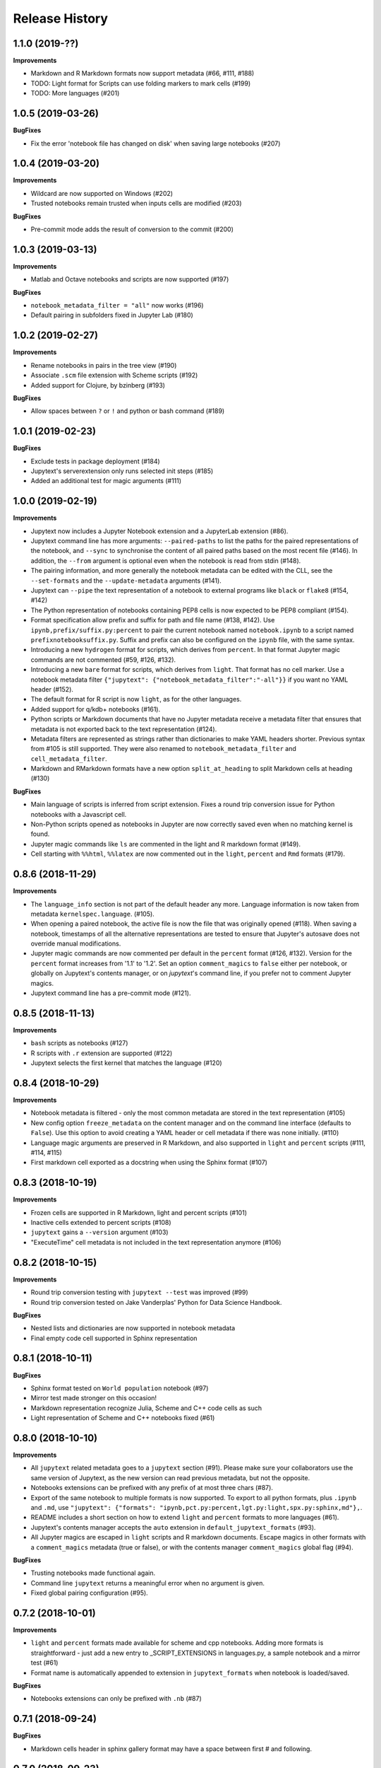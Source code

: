 .. :changelog:

Release History
---------------

1.1.0 (2019-??)
++++++++++++++++++++++

**Improvements**

- Markdown and R Markdown formats now support metadata (#66, #111, #188)
- TODO: Light format for Scripts can use folding markers to mark cells (#199)
- TODO: More languages (#201)


1.0.5 (2019-03-26)
++++++++++++++++++++++

**BugFixes**

- Fix the error 'notebook file has changed on disk' when saving large notebooks (#207)


1.0.4 (2019-03-20)
++++++++++++++++++++++

**Improvements**

- Wildcard are now supported on Windows (#202)
- Trusted notebooks remain trusted when inputs cells are modified (#203)

**BugFixes**

- Pre-commit mode adds the result of conversion to the commit (#200)


1.0.3 (2019-03-13)
++++++++++++++++++++++

**Improvements**

- Matlab and Octave notebooks and scripts are now supported (#197)

**BugFixes**

- ``notebook_metadata_filter = "all"`` now works (#196)
- Default pairing in subfolders fixed in Jupyter Lab (#180)


1.0.2 (2019-02-27)
++++++++++++++++++++++

**Improvements**

- Rename notebooks in pairs in the tree view (#190)
- Associate ``.scm`` file extension with Scheme scripts (#192)
- Added support for Clojure, by bzinberg (#193)

**BugFixes**

- Allow spaces between ``?`` or ``!`` and python or bash command (#189)


1.0.1 (2019-02-23)
++++++++++++++++++++++

**BugFixes**

- Exclude tests in package deployment (#184)
- Jupytext's serverextension only runs selected init steps (#185)
- Added an additional test for magic arguments (#111)

1.0.0 (2019-02-19)
++++++++++++++++++++++

**Improvements**

- Jupytext now includes a Jupyter Notebook extension and a JupyterLab extension (#86).
- Jupytext command line has more arguments: ``--paired-paths`` to list the paths for the paired representations of the notebook, and ``--sync`` to synchronise the content of all paired paths based on the most recent file (#146). In addition, the ``--from`` argument is optional even when the notebook is read from stdin (#148).
- The pairing information, and more generally the notebook metadata can be edited with the CLL, see the ``--set-formats`` and the ``--update-metadata`` arguments (#141).
- Jupytext can ``--pipe`` the text representation of a notebook to external programs like ``black`` or ``flake8`` (#154, #142)
- The Python representation of notebooks containing PEP8 cells is now expected to be PEP8 compliant (#154).
- Format specification allow prefix and suffix for path and file name (#138, #142). Use ``ipynb,prefix/suffix.py:percent`` to pair the current notebook named ``notebook.ipynb`` to a script named ``prefixnotebooksuffix.py``. Suffix and prefix can also be configured on the ``ipynb`` file, with the same syntax.
- Introducing a new ``hydrogen`` format for scripts, which derives from ``percent``. In that format Jupyter magic commands are not commented (#59, #126, #132).
- Introducing a new ``bare`` format for scripts, which derives from ``light``. That format has no cell marker. Use a notebook metadata filter ``{"jupytext": {"notebook_metadata_filter":"-all"}}`` if you want no YAML header (#152).
- The default format for R script is now ``light``, as for the other languages.
- Added support for q/kdb+ notebooks (#161).
- Python scripts or Markdown documents that have no Jupyter metadata receive a metadata filter that ensures that metadata is not exported back to the text representation (#124).
- Metadata filters are represented as strings rather than dictionaries to make YAML headers shorter. Previous syntax from #105 is still supported. They were also renamed to ``notebook_metadata_filter`` and ``cell_metadata_filter``.
- Markdown and RMarkdown formats have a new option ``split_at_heading`` to split Markdown cells at heading (#130)

**BugFixes**

- Main language of scripts is inferred from script extension. Fixes a round trip conversion issue for Python notebooks with a Javascript cell.
- Non-Python scripts opened as notebooks in Jupyter are now correctly saved even when no matching kernel is found.
- Jupyter magic commands like ``ls`` are commented in the light and R markdown format (#149).
- Cell starting with ``%%html``, ``%%latex`` are now commented out in the ``light``, ``percent`` and ``Rmd`` formats (#179).

0.8.6 (2018-11-29)
++++++++++++++++++++++

**Improvements**

- The ``language_info`` section is not part of the default header any more. Language information is now taken from metadata ``kernelspec.language``. (#105).
- When opening a paired notebook, the active file is now the file that was originally opened (#118). When saving a notebook, timestamps of all the alternative representations are tested to ensure that Jupyter's autosave does not override manual modifications.
- Jupyter magic commands are now commented per default in the ``percent`` format (#126, #132). Version for the ``percent`` format increases from '1.1' to '1.2'. Set an option ``comment_magics`` to ``false`` either per notebook, or globally on Jupytext's contents manager, or on `jupytext`'s command line, if you prefer not to comment Jupyter magics.
- Jupytext command line has a pre-commit mode (#121).


0.8.5 (2018-11-13)
++++++++++++++++++++++

**Improvements**

- ``bash`` scripts as notebooks (#127)
- R scripts with ``.r`` extension are supported (#122)
- Jupytext selects the first kernel that matches the language (#120)

0.8.4 (2018-10-29)
++++++++++++++++++++++

**Improvements**

- Notebook metadata is filtered - only the most common metadata are stored in the text representation (#105)
- New config option ``freeze_metadata`` on the content manager and on the command line interface (defaults to ``False``). Use this option to avoid creating a YAML header or cell metadata if there was none initially. (#110)
- Language magic arguments are preserved in R Markdown, and also supported in ``light`` and ``percent`` scripts (#111, #114, #115)
- First markdown cell exported as a docstring when using the Sphinx format (#107)

0.8.3 (2018-10-19)
++++++++++++++++++++++

**Improvements**

- Frozen cells are supported in R Markdown, light and percent scripts (#101)
- Inactive cells extended to percent scripts (#108)
- ``jupytext`` gains a ``--version`` argument (#103)
- "ExecuteTime" cell metadata is not included in the text representation anymore (#106)


0.8.2 (2018-10-15)
++++++++++++++++++++++

**Improvements**

- Round trip conversion testing with ``jupytext --test`` was improved (#99)
- Round trip conversion tested on Jake Vanderplas' Python for Data Science Handbook.

**BugFixes**

- Nested lists and dictionaries are now supported in notebook metadata
- Final empty code cell supported in Sphinx representation

0.8.1 (2018-10-11)
++++++++++++++++++++++

**BugFixes**

- Sphinx format tested on ``World population`` notebook (#97)
- Mirror test made stronger on this occasion!
- Markdown representation recognize Julia, Scheme and C++ code cells as such
- Light representation of Scheme and C++ notebooks fixed (#61)

0.8.0 (2018-10-10)
++++++++++++++++++++++

**Improvements**

- All ``jupytext`` related metadata goes to a ``jupytext`` section (#91). Please make sure your collaborators use the same version of Jupytext, as the new version can read previous metadata, but not the opposite.
- Notebooks extensions can be prefixed with any prefix of at most three chars (#87).
- Export of the same notebook to multiple formats is now supported. To export to all python formats, plus ``.ipynb`` and ``.md``, use ``"jupytext": {"formats": "ipynb,pct.py:percent,lgt.py:light,spx.py:sphinx,md"},``.
- README includes a short section on how to extend ``light`` and ``percent`` formats to more languages (#61).
- Jupytext's contents manager accepts the ``auto`` extension in ``default_jupytext_formats`` (#93).
- All Jupyter magics are escaped in ``light`` scripts and R markdown documents. Escape magics in other formats with a ``comment_magics`` metadata (true or false), or with the contents manager ``comment_magics`` global flag (#94).

**BugFixes**

- Trusting notebooks made functional again.
- Command line ``jupytext`` returns a meaningful error when no argument is given.
- Fixed global pairing configuration (#95).

0.7.2 (2018-10-01)
++++++++++++++++++++++

**Improvements**

- ``light`` and ``percent`` formats made available for scheme and cpp notebooks. Adding more formats is straightforward - just add a new entry to _SCRIPT_EXTENSIONS in languages.py, a sample notebook and a mirror test (#61)
- Format name is automatically appended to extension in ``jupytext_formats`` when notebook is loaded/saved.

**BugFixes**

- Notebooks extensions can only be prefixed with ``.nb`` (#87)


0.7.1 (2018-09-24)
++++++++++++++++++++++

**BugFixes**

- Markdown cells header in sphinx gallery format may have a space between first # and following.

0.7.0 (2018-09-23)
++++++++++++++++++++++

**Improvements**

- Header for cells in ``percent`` format is more robust: use ``[markdown]`` and ``[raw]`` to identify cell types. Cell type comes after the cell title. (#59)

0.7.0-rc0 (2018-09-22)
++++++++++++++++++++++

**Improvements**

- Jupytext can read and write notebooks as Hydrogen/VScode/Spyder/PyCharm compatible scripts (cells starting with ``# %%``) (#59)
- Jupytext can read and write notebooks as Sphinx-gallery compatible scripts (#80)
- Metadata are supported for all cell types in light python and percent formats (#66). Due to this, light python format version is now 1.3. Light python notebooks in versions 1.1 and 1.2 are still readable.
- Command line ``jupytext`` has a ``from`` argument, and now accepts notebook from the standard input.

**BugFixes**

- Fix merging of input and output notebooks (#83)
- Removed extra new line on stdout in command line ``jupytext`` (#84)

0.6.5 (2018-09-13)
+++++++++++++++++++

**Improvements**

- Code lines that start with a quotation mark in Jupyter are commented in the corresponding Python and Julia scripts (#73)
- Update pypy, add flake8 tests on Travis CI (#74)

**BugFixes**

- Import notebook.transutils before notebook.services.contents.filemanager (#75)

0.6.4 (2018-09-12)
+++++++++++++++++++

**Improvements**

- Jupytext will not load paired notebook when text representation is out of date (#63)
- Package tested against Python 3.7 (#68)

**BugFixes**

- Allow unicode characters in notebook path (#70)
- Read README.md as unicode in ``setup.py`` (#71)

0.6.3 (2018-09-07)
+++++++++++++++++++

**Improvements**

- Lighter cell markers for Python and Julia scripts (#57). Corresponding file format version at 1.2. Scripts in previous version 1.1 can still be opened.
- New screenshots for the README.

**BugFixes**

- Command line conversion tool ``jupytext`` fixed on Python 2.7 (#46)

0.6.2 (2018-09-05)
+++++++++++++++++++

**Improvements**

- Initial support for Jupyter notebooks as Julia scripts (#56)
- Command line conversion tool ``jupytext`` has explicit ``to`` and ``output`` options (#46)
- Round trip test with ``jupytext --test`` improved (#54)
- Improved README (#51)


**BugFixes**

- testfixtures now in requirements (#55)
- Empty code cells are now preserved (#53)

0.6.1 (2018-08-31)
+++++++++++++++++++

**Improvements**

- Package and conversion script renamed from ``nbrmd`` to ``jupytext``.

0.6.0 (2018-08-31)
+++++++++++++++++++

**Improvements**

- Cell parsing and exporting done in two specialized classes. This is way easier to read. Pylint score at 9.9 !
- Python file format updated to 1.1: default end of cell for python scripts is one blank space. Two blank spaces are allowed as well. Now you can reformat code in Python IDE without breaking notebook cells (#38).
- Added support for plain markdown files (#40, #44).
- Demonstration notebooks more user friendly (#45).
- Command line tool simpler to use (#46).
- Start code patterns present in Jupyter cells are escaped.
- Default ``nbrmd_format`` is empty (mwouts/nbsrc/#5): no Jupyter notebook is created on disk when the user opens a Python or R file and saves it from Jupyter, unless the users asks for it by setting ``nbrmd_format``.

**BugFixes**

- Fixed message in the ``nbsrc`` script (#43)
- Technical metadata don't appear any more in scripts unless required (#42)
- Code cells that are fully commented remain code cells after round trip (#41)

0.5.4 (2018-08-24)
+++++++++++++++++++

**Improvements**

- R to Rmd conversion compares well to knitr::spin (#26)
- Increased coverage to 98%


0.5.3 (2018-08-22)
+++++++++++++++++++

**BugFixes**

- Read and write version to the same metadata (#36)


0.5.2 (2018-08-22)
+++++++++++++++++++

**Improvements**

- Classical jupyter extensions (autoreload, rmagics) are also escaped (#35)
- Explicit file format version, set at 1.0, to avoid overriding ipynb files by accident (#36)


0.5.1 (2018-08-21)
+++++++++++++++++++

**BugFixes**

- Source only notebooks can be trusted.

0.5.0 (2018-08-21)
+++++++++++++++++++

**Improvements**

- Jupyter magic commands escaped when exported (#29)
- 'endofcell' option for explicit (optional) end-of-cell marker (#31)
- 'active' cell option now supported for .py and .R export (#30)
- Raw cells now preserved when exported to .py or .R (#32)
- Extensions can be prefixed, like ``.nb.py``, (mwouts/nbsrc#5)
- When a file with an extension not associated to 'ipynb' is opened and saved, no 'ipynb' file is created (mwouts/nbsrc#5)
- Extensions can now be a sequence of groups. For instance, ``nbrmd_formats="ipynb,nb.py;script.ipynb,py"`` will create an ``ipynb`` file when a ``nb.py`` is opened (and conversely), and a ``script.ipynb`` file when a ``py`` file is opened (mwouts/nbsrc#5)
- ``nbsrc`` script was moved to the ``nbrmd`` package. The ``nbsrc`` package now only contains the documentation (mwouts/nbsrc#3)


0.4.6 (2018-07-26)
+++++++++++++++++++

- Ping pypi - previous version still not available


0.4.5 (2018-07-26)
+++++++++++++++++++

**BugFixes**

- Removed dependency of ``setup.py`` on ``yaml``

0.4.4 (2018-07-26)
+++++++++++++++++++

**BugFixes**

- Package republished with ``python setup.py sdist bdist_wheel`` to fix missing dependencies

0.4.3 (2018-07-26)
+++++++++++++++++++

**Improvements**

- Multiline comments now supported #25
- Readme refactored, notebook demos available on binder #23

**BugFixes**

- ContentsManager can be imported even if ``notebook.transutils`` is not available, for compatibility with older python distributions.
- Fixed missing cell metadata #27
- Documentation tells how to avoid creating ``.ipynb`` files #16

0.4.2 (2018-07-23)
+++++++++++++++++++

**Improvements**

- Added test for R notebooks
- Added pylint badge, imports now in correct order
- New ``active`` cell metadata that allows cell activation only for desired extensions (currently available for Rmd and ipynb extensions only)

0.4.1 (2018-07-20)
+++++++++++++++++++

**BugFixes**

- Indented python code will not start a new cell #20
- Fixed parsing of Rmd cell metadata #21

0.4.0 (2018-07-18)
+++++++++++++++++++

**Improvements**

- ``.py`` format for notebooks is lighter and pep8 compliant

**BugFixes**

- Default nbrmd config not added to notebooks (#17)
- ``nbrmd_formats`` becomes a configurable traits (#16)
- Removed ``nbrmd_sourceonly_format`` metadata. Source notebook is current notebook when not ``.ipynb``, otherwise the first notebook format in ``nbrmd_formats`` (not ``.ipynb``) that is found on disk

0.3.0 (2018-07-17)
+++++++++++++++++++

**Improvements**

- Introducing support for notebooks as python ``.py`` or R scripts ``.R``

0.2.6 (2018-07-13)
+++++++++++++++++++

**Improvements**

- Introduced ``nbrmd_sourceonly_format`` metadata
- Inputs are loaded from ``.Rmd`` file when a matching ``.ipynb`` file is opened.

**BugFixes**

- Trusted notebooks remain trusted (#12)

0.2.5 (2018-07-11)
+++++++++++++++++++

**Improvements**

- Outputs of existing ``.ipynb`` versions are combined with matching inputs of R markdown version, as suggested by @grst (#12)

**BugFixes**

- Support for unicode text in python 2.7 (#11)


0.2.4 (2018-07-05)
+++++++++++++++++++

**Improvements**

- nbrmd will always open notebooks, even if header of code cells are not terminated. Merge conflicts can thus be solved in Jupyter directly.
- New metadata 'main language' that preserves the notebook language.

**BugFixes**

- dependencies included in ``setup.py``
- pre_save_hook work with non-empty ``notebook_dir`` (#9)

0.2.3 (2018-06-28)
+++++++++++++++++++

**Improvements**

- Screenshots in README

**BugFixes**

- RMarkdown exporter for nbconvert fixed on non-recent python
- Tests compatible with other revisions of nbformat >= 4.0
- Tests compatible with older pytest versions


0.2.2 (2018-06-28)
+++++++++++++++++++

**Improvements**

- RMarkdown exporter for nbconvert
- Parsing of R options robust to parenthesis
- Jupyter cell tags are preserved

**BugFixes**

- requirements.txt now included in pypi packages

0.2.1 (2018-06-24)
+++++++++++++++++++

**Improvements**

- Support for editing markdown files in Jupyter
- New pre-save hook ``update_selected_formats`` that saves to formats in metadata 'nbrmd_formats'
- Rmd cell options directly mapped to cell metadata

**BugFixes**

- ContentManager compatible with Python 2.7

0.2.0 (2018-06-21)
+++++++++++++++++++

**Improvements**

- The package provides a ``RmdFileContentsManager`` for direct edit of R markdown files in Jupyter
- Notebook metadata and cell options are preserved


0.1.1 (2018-06-19)
+++++++++++++++++++

**Improvements**

- ``nbrmd`` prints the result of conversion to stdout, unless flag ``-i`` is provided
- Notebooks with R code chunks are supported

0.1 (2018-06-18)
+++++++++++++++++++

- Initial version with the nbrmd`` converter and Jupyter ``pre_save_hook``
